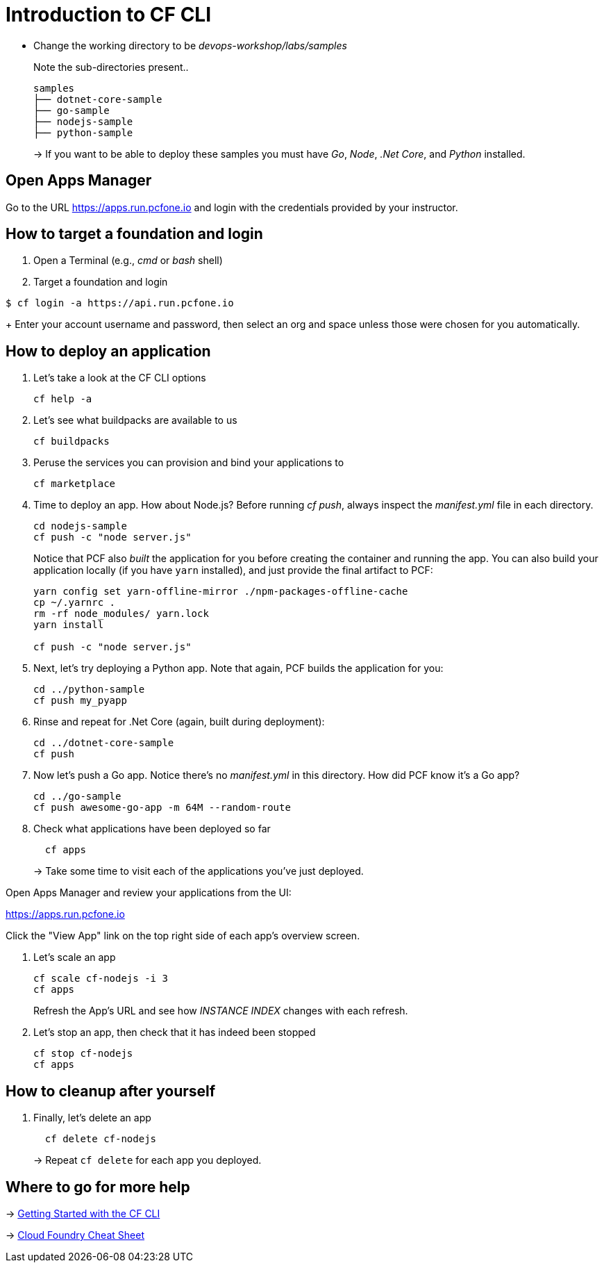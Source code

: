 = Introduction to CF CLI

- Change the working directory to be _devops-workshop/labs/samples_
+
Note the sub-directories present..
+
[source, bash]
---------------------------------------------------------------------
samples
├── dotnet-core-sample
├── go-sample
├── nodejs-sample
├── python-sample
---------------------------------------------------------------------
+
-> If you want to be able to deploy these samples you must have _Go_, _Node_, _.Net Core_, and _Python_ installed.

== Open Apps Manager

Go to the URL https://apps.run.pcfone.io and login with the credentials provided by your instructor.

== How to target a foundation and login

. Open a Terminal (e.g., _cmd_ or _bash_ shell)

. Target a foundation and login
----
$ cf login -a https://api.run.pcfone.io
----
+
Enter your account username and password, then select an org and space unless those were chosen for you automatically.

== How to deploy an application

. Let's take a look at the CF CLI options
+
  cf help -a

. Let's see what buildpacks are available to us
+
  cf buildpacks

. Peruse the services you can provision and bind your applications to
+
  cf marketplace

. Time to deploy an app. How about Node.js? Before running _cf push_, always inspect the _manifest.yml_ file in each directory.
+
  cd nodejs-sample
  cf push -c "node server.js"
+

Notice that PCF also _built_ the application for you before creating the container and running the app. You can also build your application locally (if you have `yarn` installed), and just provide the final artifact to PCF:
+
[source,bash]
----------------------------------------
yarn config set yarn-offline-mirror ./npm-packages-offline-cache
cp ~/.yarnrc .
rm -rf node_modules/ yarn.lock
yarn install

cf push -c "node server.js"
----------------------------------------

. Next, let's try deploying a Python app. Note that again, PCF builds the application for you:
+
[source,bash]
----------------------------------------
cd ../python-sample
cf push my_pyapp
----------------------------------------

. Rinse and repeat for .Net Core (again, built during deployment):
+
[source,bash]
----------------------------------------
cd ../dotnet-core-sample
cf push
----------------------------------------

. Now let's push a Go app. Notice there's no _manifest.yml_ in this directory. How did PCF know it's a Go app?
+
[source,bash]
----------------------------------------
cd ../go-sample
cf push awesome-go-app -m 64M --random-route
----------------------------------------

. Check what applications have been deployed so far
+
[source,bash]
----------------------------------------
  cf apps
----------------------------------------
+
-> Take some time to visit each of the applications you've just deployed.

Open Apps Manager and review your applications from the UI:

https://apps.run.pcfone.io

Click the "View App" link on the top right side of each app's overview screen.

. Let's scale an app
+
[source,bash]
----------------------------------------
cf scale cf-nodejs -i 3
cf apps
----------------------------------------
+

Refresh the App's URL and see how _INSTANCE INDEX_ changes with each refresh.

. Let's stop an app, then check that it has indeed been stopped
+
[source,bash]
----------------------------------------
cf stop cf-nodejs
cf apps
----------------------------------------

== How to cleanup after yourself

. Finally, let's delete an app
+
[source,bash]
----------------------------------------
  cf delete cf-nodejs
----------------------------------------
+
-> Repeat `cf delete` for each app you deployed.

== Where to go for more help

-> https://docs.cloudfoundry.org/cf-cli/getting-started.html[Getting Started with the CF CLI]

-> http://www.appservgrid.com/refcards/refcards/dzonerefcards/rc207-010d-cloud-foundry.pdf[Cloud Foundry Cheat Sheet]
